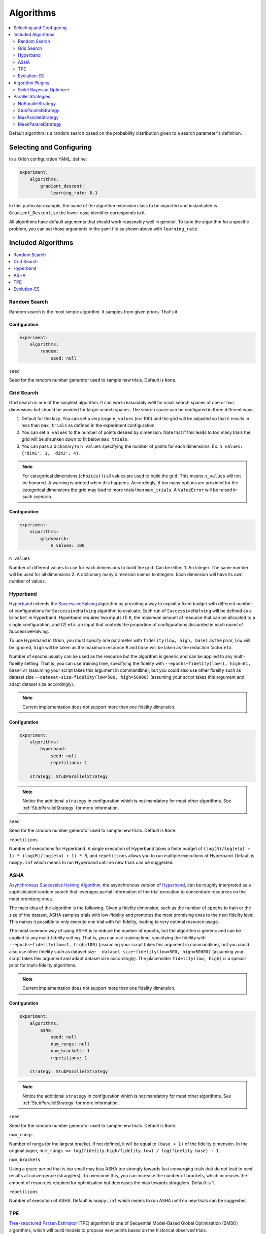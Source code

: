 .. _Setup Algorithms:

**********
Algorithms
**********

.. contents::
   :depth: 2
   :local:

Default algorithm is a random search based on the probability
distribution given to a search parameter's definition.

Selecting and Configuring
=========================

In a Oríon configuration YAML, define:

.. code-block:: yaml

   experiment:
       algorithms:
           gradient_descent:
               learning_rate: 0.1

In this particular example, the name of the algorithm extension class to be
imported and instantiated is ``Gradient_Descent``, so the lower-case identifier
corresponds to it.

All algorithms have default arguments that should work reasonably well in general.
To tune the algorithm for a specific problem, you can set those arguments in the
yaml file as shown above with ``learning_rate``.

Included Algorithms
===================

.. contents::
   :depth: 1
   :local:

.. _random-search:

Random Search
-------------

Random search is the most simple algorithm. It samples from given priors. That's it.

Configuration
~~~~~~~~~~~~~

.. code-block:: yaml

    experiment:
        algorithms:
            random:
                seed: null


``seed``

Seed for the random number generator used to sample new trials. Default is ``None``.

.. _grid-search:

Grid Search
-----------

Grid search is one of the simplest algorithm. It can work reasonably well for small search spaces of
one or two dimensions but should be avoided for larger search spaces. The search space can be
configured in three different ways.

1. Default for the lazy. You can set a very large ``n_values`` (ex: 100) and the grid will be
   adjusted so that it results in less than ``max_trials`` as defined in the experiment
   configuration.
2. You can set ``n_values`` to the number of points desired by dimension. Note that if this
   leads to too many trials the grid will be shrunken down to fit below ``max_trials``.
3. You can pass a dictionary to ``n_values`` specifying the number of points for each dimensions.
   Ex: ``n_values: {'dim1': 3, 'dim2': 4}``.

.. note::

   For categorical dimensions (``choices()``) all values are used to build the grid. This means
   ``n_values`` will not be honored. A warning is printed when this happens. Accordingly,
   if too many options are provided for the categorical dimensions the grid may lead to more trials
   than ``max_trials``. A ``ValueError`` will be raised in such scenario.

Configuration
~~~~~~~~~~~~~

.. code-block:: yaml

    experiment:
        algorithms:
            gridsearch:
                n_values: 100


``n_values``

Number of different values to use for each dimensions to build the grid. Can be either
1. An integer. The same number will be used for all dimensions
2. A dictionary many dimension names to integers. Each dimension will have its own number of values.

.. _hyperband-algorithm:

Hyperband
---------

`Hyperband`_ extends the `SuccessiveHalving`_ algorithm by providing a way to exploit a
fixed budget with different number of configurations for ``SuccessiveHalving`` algorithm to
evaluate. Each run of ``SuccessiveHalving`` will be defined as a ``bracket`` in Hyperband.
Hyperband requires two inputs (1) ``R``, the maximum amount of resource that can be allocated
to a single configuration, and (2) ``eta``, an input that controls the proportion of
configurations discarded in each round of SuccessiveHalving.

To use Hyperband in Oríon, you must specify one parameter with ``fidelity(low, high, base)``
as the prior, ``low`` will be ignored, ``high`` will be taken as the maximum resource ``R``
and ``base`` will be taken as the reduction factor ``eta``.

Number of epochs usually can be used as the resource but the algorithm is generic and can be
applied to any multi-fidelity setting. That is, you can use training time, specifying the
fidelity with ``--epochs~fidelity(low=1, high=81, base=3)``
(assuming your script takes this argument in commandline),
but you could also use other fidelity
such as dataset size ``--dataset-size~fidelity(low=500, high=50000)``
(assuming your script takes this argument and adapt dataset size accordingly).


.. _SuccessiveHalving: https://arxiv.org/abs/1502.07943

.. note::

   Current implementation does not support more than one fidelity dimension.

Configuration
~~~~~~~~~~~~~

.. code-block:: yaml

    experiment:
        algorithms:
            hyperband:
                seed: null
                repetitions: 1

        strategy: StubParallelStrategy


.. note::

   Notice the additional ``strategy`` in configuration which is not mandatory for most other
   algorithms. See :ref:`StubParallelStrategy` for more information.


``seed``

Seed for the random number generator used to sample new trials. Default is ``None``.

``repetitions``

Number of executions for Hyperband. A single execution of Hyperband takes a finite
budget of ``(log(R)/log(eta) + 1) * (log(R)/log(eta) + 1) * R``, and ``repetitions`` allows you
to run multiple executions of Hyperband. Default is ``numpy.inf`` which means to run Hyperband
until no new trials can be suggested.


.. _ASHA:

ASHA
----

`Asynchronous Successive Halving Algorithm`_, the asynchronous version of
`Hyperband`_, can be roughly interpreted as a sophisticated random search that leverages
partial information of the trial execution to concentrate resources on the
most promising ones.

The main idea of the algorithm is the following. Given a fidelity dimension, such as
the number of epochs to train or the size of the dataset, ASHA samples trials
with low-fidelity and promotes the most promising ones to the next fidelity level.
This makes it possible to only execute one trial with full fidelity, leading
to very optimal resource usage.

The most common way of using ASHA is to reduce the number of epochs,
but the algorithm is generic and can be applied to any multi-fidelity setting.
That is, you can use training time, specifying the fidelity with
``--epochs~fidelity(low=1, high=100)``
(assuming your script takes this argument in commandline),
but you could also use other fidelity
such as dataset size ``--dataset-size~fidelity(low=500, high=50000)``
(assuming your script takes this argument and
adapt dataset size accordingly). The placeholder ``fidelity(low, high)`` is a special prior for
multi-fidelity algorithms.


.. _asynchronous successive halving algorithm: https://arxiv.org/abs/1810.05934
.. _Hyperband: https://arxiv.org/abs/1603.06560

.. note::

   Current implementation does not support more than one fidelity dimension.

Configuration
~~~~~~~~~~~~~

.. code-block:: yaml

    experiment:
        algorithms:
            asha:
                seed: null
                num_rungs: null
                num_brackets: 1
                repetitions: 1

        strategy: StubParallelStrategy


.. note::

   Notice the additional ``strategy`` in configuration which is not mandatory for most other
   algorithms. See :ref:`StubParallelStrategy` for more information.


``seed``

Seed for the random number generator used to sample new trials. Default is ``None``.


``num_rungs``

Number of rungs for the largest bracket. If not defined, it will be equal to ``(base + 1)`` of the
fidelity dimension. In the original paper,
``num_rungs == log(fidelity.high/fidelity.low) / log(fidelity.base) + 1``.

``num_brackets``

Using a grace period that is too small may bias ASHA too strongly towards fast
converging trials that do not lead to best results at convergence (stragglers).
To overcome this, you can increase the number of brackets, which increases the amount of resources
required for optimisation but decreases the bias towards stragglers. Default is 1.


``repetitions``

Number of execution of ASHA. Default is ``numpy.inf`` which means to
run ASHA until no new trials can be suggested.


.. _tpe-algorithm:

TPE
---------

`Tree-structured Parzen Estimator`_ (TPE) algorithm is one of Sequential Model-Based
Global Optimization (SMBO) algorithms, which will build models to propose new points based
on the historical observed trials.

Instead of modeling p(y|x) like other SMBO algorithms, TPE models p(x|y) and p(y),
and p(x|y) is modeled by transforming that generative process, replacing the distributions of
the configuration prior with non-parametric densities.

The TPE defines p(x|y) using two such densities l(x) and g(x) where l(x) is distribution of
good points and g(x) is the distribution of bad points. Good and bad points are split from observed
points so far with a parameter `gamma` which defines the ratio of good points. New point candidates
will be sampled with l(x) and Expected Improvement (EI) optimization scheme will be used to find
the most promising point among the candidates.


.. _Tree-structured Parzen Estimator:
    https://papers.nips.cc/paper/4443-algorithms-for-hyper-parameter-optimization.pdf

.. note::

   Current implementation only supports uniform, loguniform, uniform discrete and choices as prior.
   As for choices prior, the probabilities if any given will be ignored.

Configuration
~~~~~~~~~~~~~

.. code-block:: yaml

    experiment:
        algorithms:
            tpe:
                seed: null
                n_initial_points: 20
                n_ei_candidates: 25
                gamma: 0.25
                equal_weight: False
                prior_weight: 1.0
                full_weight_num: 25


``seed``

Seed to sample initial points and candidates points. Default is ``None``.

``n_initial_points``

Number of initial points randomly sampled. Default is ``20``.

``n_ei_candidates``

Number of candidates points sampled for ei compute. Default is ``24``.

``gamma``

Ratio to split the observed trials into good and bad distributions. Default is ``0.25``.

``equal_weight``

True to set equal weights for observed points. Default is ``False``.

``prior_weight``

The weight given to the prior point of the input space. Default is ``1.0``.

``full_weight_num``

The number of the most recent trials which get the full weight where the others will be
applied with a linear ramp from 0 to 1.0. It will only take effect if ``equal_weight``
is ``False``. Default is ``25``.

.. _evolution-es algorithm:

Evolution-ES
-------------

`Evolution-ES`_, the evolution algorithm with early stop version.
Here is an implementation of `Evolution-ES`_.
In the evolution algorithm, we follow the tournament selection algorithm
as `Large-Scale-Evolution`_.
Tournament selection evolutionary hyper-parameter search is conducted
by first defining a gene encoding
that describes a hyper-parameter combination,
and then creating the initial population by randomly
sampling from the space of gene encodings to create individuals,
which are trained and assigned fitnesses.
The population is then repeatedly sampled from to produce groups,
and the parent is selected by the individual
with the highest fitness. Selected parents have their gene encodings
mutated to produce child models.
Individual in the group with the lowest fitness is killed,
while the newly evaluated child model is added to
the population, taking the killed individual’s place.
This process is repeated and results
in a population with high fitness individuals can
represent the good hyper-parameter combination.
`Evolution-ES`_ also formulated a method to dynamically allocate
resources to more promising individual
according to their fitness, which is referred to as
Progressive Dynamic Hurdles (PDH),
allows individuals that are consistently performing well to train for more steps.
It can be roughly interpreted as a sophisticated random search
that leverages partial information of the trial execution to concentrate resources
on the most promising ones.

The implementation follows the process and use way of Hyperband.
Additionally, The fidelity base in Evolution-ES can be
extended to support ``fidelity(low, high, base=1)``,
which is the same as ``linspace(low, high)``.

.. _Evolution-ES: https://arxiv.org/abs/1901.11117
.. _Large-Scale-Evolution: https://arxiv.org/abs/1703.01041


Configuration
~~~~~~~~~~~~~

.. code-block:: yaml

    experiment:
        algorithms:
            EvolutionES:
                seed: null
                repetitions: 1
                nums_population: 20
                mutate:
                    function: orion.algo.mutate_functions.default_mutate
                    multiply_factor: 3.0
                    add_factor: 1

        strategy: StubParallelStrategy

``seed``

Seed for the random number generator used to sample new trials. Default is ``None``.

``repetitions``

Number of executions for Hyperband. A single execution of Hyperband takes a finite
budget of ``(log(R)/log(eta) + 1) * (log(R)/log(eta) + 1) * R``, and ``repetitions`` allows you
to run multiple executions of Hyperband. Default is ``numpy.inf`` which means to run Hyperband
until no new trials can be suggested.

``nums_population``

Number of population for EvolutionES. Larger number of population often gets better performance
but causes more computation. So there is a trade-off according to
the search space and required budget of your problems.

``mutate``

In the mutate part, one can define the customized mutate function with its mutate factors,
such as multiply factor (times/divides by a multiply factor) and add factor
(add/subtract by a multiply factor). We support the default mutate function.


Algorithm Plugins
=================

.. _scikit-bayesopt:

Scikit Bayesian Optimizer
-------------------------

``orion.algo.skopt`` provides a wrapper for `Bayesian optimizer`_ using Gaussian process implemented
in `scikit optimize`_.

.. _scikit optimize: https://scikit-optimize.github.io/
.. _bayesian optimizer: https://scikit-optimize.github.io/#skopt.Optimizer

Installation
~~~~~~~~~~~~

.. code-block:: sh

   pip install orion.algo.skopt

Configuration
~~~~~~~~~~~~~

.. code-block:: yaml

    experiment:
        algorithms:
            BayesianOptimizer:
                seed: null
                n_initial_points: 10
                acq_func: gp_hedge
                alpha: 1.0e-10
                n_restarts_optimizer: 0
                noise: "gaussian"
                normalize_y: False

``seed``

``n_initial_points``

Number of evaluations of ``func`` with initialization points
before approximating it with ``base_estimator``. Points provided as
``x0`` count as initialization points. If len(x0) < n_initial_points
additional points are sampled at random.

``acq_func``

Function to minimize over the posterior distribution. Can be:
``["LCB", "EI", "PI", "gp_hedge", "EIps", "PIps"]``. Check skopt
docs for details.

``alpha``

Value added to the diagonal of the kernel matrix during fitting.
Larger values correspond to increased noise level in the observations
and reduce potential numerical issues during fitting. If an array is
passed, it must have the same number of entries as the data used for
fitting and is used as datapoint-dependent noise level. Note that this
is equivalent to adding a WhiteKernel with c=alpha. Allowing to specify
the noise level directly as a parameter is mainly for convenience and
for consistency with Ridge.

``n_restarts_optimizer``

The number of restarts of the optimizer for finding the kernel's
parameters which maximize the log-marginal likelihood. The first run
of the optimizer is performed from the kernel's initial parameters,
the remaining ones (if any) from thetas sampled log-uniform randomly
from the space of allowed theta-values. If greater than 0, all bounds
must be finite. Note that n_restarts_optimizer == 0 implies that one
run is performed.

``noise``

If set to "gaussian", then it is assumed that y is a noisy estimate of f(x) where the
noise is gaussian.

``normalize_y``

Whether the target values y are normalized, i.e., the mean of the
observed target values become zero. This parameter should be set to
True if the target values' mean is expected to differ considerable from
zero. When enabled, the normalization effectively modifies the GP's
prior based on the data, which contradicts the likelihood principle;
normalization is thus disabled per default.

.. _parallel-strategies:

Parallel Strategies
===================

A parallel strategy is a method to improve parallel optimization
for sequential algorithms. Such algorithms can only observe
trials that are completed and have a corresponding objective.
To get around this, parallel strategies produces *lies*,
noncompleted trials with fake objectives, which are then
passed to a temporary copy of the algorithm that will suggest
a new point. The temporary algorithm is then discarded.
The original algorithm never obverses lies, and
the temporary copy always observes lies that are based on
most up-to-date data.
The strategies will differ in how they assign objectives
to the *lies*.

By default, the strategy used is :ref:`MaxParallelStrategy`

NoParallelStrategy
------------------

Does not return any lie. This is useful to benchmark parallel
strategies and measure how they can help compared to no
strategy.

.. _StubParallelStrategy:

StubParallelStrategy
--------------------

Assign to *lies* an objective of ``None`` so that
non-completed trials are observed and identifiable by algorithms
that can leverage parallel optimization.

The value of the objective is customizable with ``stub_value``.

.. code-block:: yaml

    experiment:
        strategy:
            StubParallelStrategy:
                stub_value: 'custom value'

.. _MaxParallelStrategy:

MaxParallelStrategy
-------------------

Assigns to *lies* the best objective observed so far.

The default value assigned to objective when less than 1 trial
is completed is configurable with ``default_result``. It
is ``float('inf')`` by default.

.. code-block:: yaml

    experiment:
        strategy:
            MaxParallelStrategy:
                default_result: 10000


MeanParallelStrategy
--------------------

Assigns to *lies* the mean of all objectives observed so far.

The default value assigned to objective when less than 2 trials
are completed is configurable with ``default_result``. It
is ``float('inf')`` by default.

.. code-block:: yaml

    experiment:
        strategy:
            MeanParallelStrategy:
                default_result: 0.5

